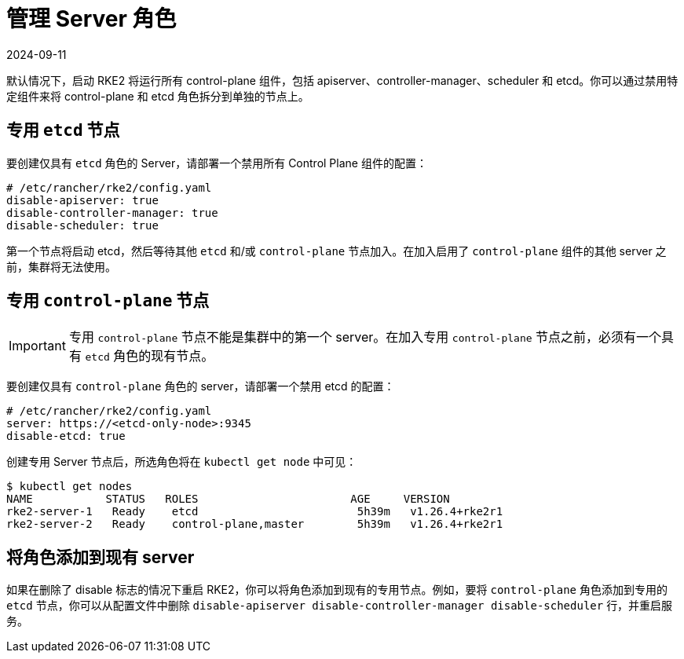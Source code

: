 = 管理 Server 角色
:page-languages: [en, zh]
:revdate: 2024-09-11
:page-revdate: {revdate}

默认情况下，启动 RKE2 将运行所有 control-plane 组件，包括 apiserver、controller-manager、scheduler 和 etcd。你可以通过禁用特定组件来将 control-plane 和 etcd 角色拆分到单独的节点上。

== 专用 `etcd` 节点

要创建仅具有 `etcd` 角色的 Server，请部署一个禁用所有 Control Plane 组件的配置：

[,yaml]
----
# /etc/rancher/rke2/config.yaml
disable-apiserver: true
disable-controller-manager: true
disable-scheduler: true
----

第一个节点将启动 etcd，然后等待其他 `etcd` 和/或 `control-plane` 节点加入。在加入启用了 `control-plane` 组件的其他 server 之前，集群将无法使用。

== 专用 `control-plane` 节点

[IMPORTANT]
====
专用 `control-plane` 节点不能是集群中的第一个 server。在加入专用 `control-plane` 节点之前，必须有一个具有 `etcd` 角色的现有节点。
====


要创建仅具有 `control-plane` 角色的 server，请部署一个禁用 etcd 的配置：

[,yaml]
----
# /etc/rancher/rke2/config.yaml
server: https://<etcd-only-node>:9345
disable-etcd: true
----

创建专用 Server 节点后，所选角色将在 `kubectl get node` 中可见：

[,bash]
----
$ kubectl get nodes
NAME           STATUS   ROLES                       AGE     VERSION
rke2-server-1   Ready    etcd                        5h39m   v1.26.4+rke2r1
rke2-server-2   Ready    control-plane,master        5h39m   v1.26.4+rke2r1
----

== 将角色添加到现有 server

如果在删除了 disable 标志的情况下重启 RKE2，你可以将角色添加到现有的专用节点。例如，要将 `control-plane` 角色添加到专用的 `etcd` 节点，你可以从配置文件中删除 `disable-apiserver disable-controller-manager disable-scheduler` 行，并重启服务。
